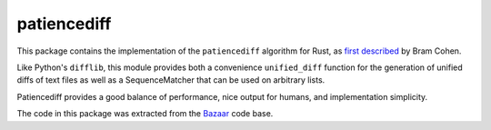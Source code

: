 patiencediff
############

This package contains the implementation of the ``patiencediff`` algorithm for
Rust, as
`first described <https://bramcohen.livejournal.com/73318.html>`_ by Bram Cohen.

Like Python's ``difflib``, this module provides both a convenience ``unified_diff``
function for the generation of unified diffs of text files
as well as a SequenceMatcher that can be used on arbitrary lists.

Patiencediff provides a good balance of performance, nice output for humans,
and implementation simplicity.

The code in this package was extracted from the `Bazaar <https://www.bazaar-vcs.org/>`_
code base.

